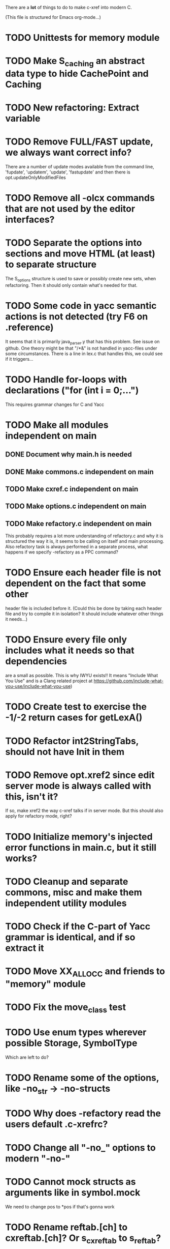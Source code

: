 # -*- org-todo-keyword-faces: (("DOING" . "orange")) -*-
#+TODO: TODO(t) DOING(i) | DONE(d)

There are a *lot* of things to do to make c-xref into modern C.

(This file is structured for Emacs org-mode...)

* TODO Unittests for memory module
* TODO Make S_caching an abstract data type to hide CachePoint and Caching
* TODO New refactoring: Extract variable
* TODO Remove FULL/FAST update, we always want correct info?
There are a number of update modes available from the command line, 'fupdate',
'updatem', 'update', 'fastupdate' and then there is opt.updateOnlyModifiedFiles
* TODO Remove all -olcx commands that are not used by the editor interfaces?
* TODO Separate the options into sections and move HTML (at least) to separate structure
The S_options structure is used to save or possibly create new sets, when
refactoring. Then it should only contain what's needed for that.
* TODO Some code in yacc semantic actions is not detected (try F6 on .reference)
It seems that it is primarily java_parser.y that has this problem. See
issue on github. One theory might be that "/*&" is not handled in
yacc-files under some circumstances. There is a line in lex.c that
handles this, we could see if it triggers...
* TODO Handle for-loops with declarations ("for (int i = 0;...")
This requires grammar changes for C and Yacc
* TODO Make all modules independent on main
** DONE Document why main.h is needed
** DONE Make commons.c independent on main
** TODO Make cxref.c independent on main
** TODO Make options.c independent on main
** TODO Make refactory.c independent on main
This probably requires a lot more understanding of refactory.c and why
it is structured the way it is, it seems to be calling on itself and
main processing. Also refactory task is always performed in a separate
process, what happens if we specify -refactory as a PPC command?
* TODO Ensure each header file is not dependent on the fact that some other
header file is included before it. (Could this be done by taking each
header file and try to compile it in isolation? It should include
whatever other things it needs...)
* TODO Ensure every file only includes what it needs so that dependencies
are a small as possible. This is why IWYU exists!! It means "Include
What You Use" and is a Clang related project at
https://github.com/include-what-you-use/include-what-you-use)
* TODO Create test to exercise the -1/-2 return cases for getLexA()
* TODO Refactor int2StringTabs, should not have Init in them
* TODO Remove opt.xref2 since edit server mode is always called with this, isn't it?
If so, make xref2 the way c-xref talks if in server mode. But this should also
apply for refactory mode, right?
* TODO Initialize memory's injected error functions in main.c, but it still works?
* TODO Cleanup and separate commons, misc and make them independent utility modules
* TODO Check if the C-part of Yacc grammar is identical, and if so extract it
* TODO Move XX_ALLOCC and friends to "memory" module
* TODO Fix the move_class test
* TODO Use enum types wherever possible Storage, SymbolType
Which are left to do?
* TODO Rename some of the options, like -no_str -> -no-structs
* TODO Why does -refactory read the users default .c-xrefrc?
* TODO Change all "-no_" options to modern "-no-"
* TODO Cannot mock structs as arguments like in symbol.mock
We need to change pos to *pos if that's gonna work
* TODO Rename reftab.[ch] to cxreftab.[ch]? Or s_cxreftab to s_reftab?
* TODO Clean up documentation, primarily remove 'create_distribution'
* TODO Document that the "distribution" method is unsupported
* TODO Ensure all ANSI-C, C99 and C11 keywords (and macros for them?) are
  recognized (list e.g. at
  http://www.c-programming-simple-steps.com/c-keywords.html)

* TODO Memory allocation is home grown, probably out of necessity. Refactor
  to a state where it can be replaced (at least as an experiment) by
  the memory allocation of current run-times. I can't see that even
  32-bit memory restrictions (2 GB) should be a problem. The caching
  might be tied into this, though.

* TODO Naming. Generally it is heavy on short, write-only naming, we should
move towards full names as much as possible

** TODO Remove S_, s_ and other naming conventions
** TODO Use actual typedef names where ever possible
* TODO Macros. There are many things that might need the magic of macros, but we
should watch out for "macro for optimisation" and remove that.

* TODO Header files. There are a number of sections in the proto.h that
  indicates which file/module it declares an externa interface for. We
  should move that to a <module>.h file instead. Just watchout for
  datatypes that need to be in proto.h because of the strFill et. al
  generation. Not all does, though...

* TODO Modules. Better use of modules (Clean Code/Architecture)
The hash tables and lists are such candidates. If we do that it would be much
easier to mock and unit test other modules.
** TODO Extract PPC-functions from misc.c into a ppc-module
** DONE Extract charbuf module
* TODO Change structure declarations in proto.h into ideomatic struct
  {struct} typedefs instead of using typenames generated into the
  strTdef file. See NOTES.md. Few examples of strategy is implemented
  with cctNode and position. Primary benefit is to be able to use
  renaming on them...

* TODO Make Makefile.common look for our patched yacc and if it's not
  available ignore yacc-rules otherwise always run yacc.
* DONE Test for Java using JRegr sources
* DONE Remove enum generation by using CPP magic
In order to
- simplify the code by removing the whole generate regime
- avoid regeneration different enum string sets on various platforms
- be explicit about which enums that actually need string representations
we will
- replace re-generation of all enums with some macro magic to produce both
enum values and strings in the modules themselves as part of the declaration

We don't need the complex logic of the whole generate_regime if we
only want to be able to print the strings for the values (see
https://stackoverflow.com/a/10966395/204658)

Currently all enums included are generated, but that includes ones
that are in the systems headers which in turns creates different
output. It is better to be precise about which you want to be generated.

Currently only the following are actually used:
- miscellaneous
- referenceCategory (removed use of enumTxt for it)
- storage (done)
- type (done)
- usage (done)

Re-test this with "ls *.c | grep -v enumTxt | xargs grep -h -o '[^ ("*,]*EnumName\[[^ ]*' | sed -e 's/\[.*//g' | sort | uniq"
* DONE Replace "int lexem" with an enum for all lexems, "Lexem lexem"?
* DONE Start using log.c functions to log to a separate log file
Adjust options so that we can better control logging for various
modules(?)
** DONE Include and start using log()
** DONE Move output from log() from dumpOut to some logFile
* DONE Figure out a way to remove "commons.c 295" from all parser error messages
* DONE Don't overwrite enumTxt.g.[ch] if they are different, separate target?
If the change creates broken (like empty) enum-files we should not just overwrite
the working ones. Create a separate target to run to explicitly do that and say
so in the output. E.g. "REGENERATED: inspect and do 'make enums' if correct"
* DONE Introduce -compiler option for C so that we can ensure discovery works
* DONE Remove the global tmpBuff
* DONE Introduce fileio layer for fopen, fread etc. and possibly copyFile...
* DONE Handle struct literals ("(type){.field = data, ...}")
** DONE Create test case
** DONE Create AST using parsing
** DONE Add as reference to the field
* DONE Add a test for reading class files (note only 1.4 max for now...)
* DONE Ensure that token declarations in the parsers are exactly the same
They must be, but Yacc does not allow #include of a common file.
* DONE Investigate to remove S_classTreeData
* DONE Remove code for generation of str_fill & str_copy
* DONE Remove bootstrap step (strfill and local definitions)
** DONE Remove bootstrap enumTxt generation
To retain the feature that some enums have there values as strings,
and be sure that if we change the enum, those will change too. Instead
of generating them as a pre-requisite we will generate them after.
** DONE Remove the need for FILL_xxx macros
At this point there are 66, 65, 64, 63, 62, 41, 33, 15, 8 FILL-macros that are in use
*** DONE Remove position from proto.h
*** DONE Remove FILLF_typeModifier
*** DONE Remove chReference from proto.h
*** DONE Remove FILL_editor* from strFill
**** DONE Remove FILL_editorBuffer from strFill
***** DONE Move editorBuffer from proto.h to editor.h
*** DONE Remove FILL_chReference
*** DONE Remove cachePoint from proto.h
*** DONE Remove editorBuffer from proto.h
*** DONE Remove caching from proto.h
*** DONE Remove fileItem from proto.h
*** DONE Remove FILL_intlist
**** DONE Replace FILL_intList so we can remove strFill-dependency from classh.c
**** DONE Move intlist from proto.h to html.h
*** DONE Remove FILL_symbol()
***** DONE Remove #include "symbol" from proto.h
***** DONE semact.c requires FILL_symbolBits which are not strFill'ed
if symbol.h is not in proto.h. We need to create fillSymbolBits()
***** DONE Replace 0 with ACC_DEFAULT in calls to fillSymbolBits()
****** DONE symtab.h: unknown type name Symbol: include symbol instead of proto
******* DONE hashlist.th bool
***** DONE Replace all FILL_symbol() calls
***** DONE Move Symbol struct to Symbol-module
***** DONE Create a Symbol module with newSymbolxxx() & fillSymbolxxx()
The call pattern XX_ALLOC... FILL_symbolBits ... FILL_symbol is
prominent. And if we remove all instances where a newSymbol() function
returning a pointer would work that's a big step. Started on the
"remove-fill-symbol" branch. There is still an issue in that the
FILL_symbol macro takes one argument which is the name of the union
field that the next argument should assign to (is this a general
pattern for FILL-generation? Probably) Suggested solution is one
newSymbol<field>() for each of the necessary fields that are actually used.
*** DONE Remove FILL_symbollist() macro
** DONE Remove generation of str_fill from build
** DONE Remove compiler_defines.h
*** DONE Re-work standard options, since reading included system files may
* DONE Remove all QNX-stuff
depend on them. Think about calling compiler to get defines, much like
generation of "compiler_defines.g.h" was done. Here's what that did to
get a list of #defines:

 echo | gcc -dM -E -

It should be possible to piggyback on the command line options
handling. That is performed by the last lines in
addMacroDefinedByOption().
* DONE Use Yacc's -p for "symbol_prefix" instead of the #defines?
* DONE Rename classh to classhierarchy
* DONE make memory.c (linkage) independent on all other modules
One way to do this to inject the remaining, problematic, dependencies
such as internalCheckFail(), removeFromTrailUntil() and fatalError()
* DONE Move all function prototypes from proto.h to <module>.h
* DONE Create test case for converting virtual function to static
* DONE Fix tests/olcx_refactor_rename gets "buf is not valid"
* DONE Rename all bb -> ast
* DONE enumTxt.c is a generated set of strings for the enum values in
  proto.h, but the extern declarations of them are in strTdef.g. A
  cleaner way would be to generate them into an "enumTxt.h" (or a
  better name, such as 'generated_enum_strings.h').
  ACTUALLY: split generation of enumTxt header to its own header file
  with the naming strategy as for the others.
* DONE Rename maTab to macroArgTab
* DONE Make fillSymbol() and newSymbol() set default symbolBits
then we only need to set non-default values (which could be done
using setType(), setStorage() and so on, functions
* DONE Remove FILLF_fileItem() by replacing it with fillFileItem()
** DONE Make hashTabAdd() return int rather than *int out arg
*** DONE Make IsMember() return position rather than out argument
**** DONE Replace fileTabIsMember() with fileTabExists()/fileTabLookup()
**** DONE Implement fileTabLookup()
*** DONE Make addFileTabItem return the position rather than out arg
**** DONE Cover jarFileParse() with test
* DONE Create a map of how structs are dependent on each other
* DONE Add an -exit option so that clients can take down server cleanly
* DONE Ensure only externally used functions are visible in the modules
header file. And that only those are "non-static" in the C file.
* DONE Make edit_server_driver read output from pipespy
Idea is to be able to record interactions and then re-play them
with the driver.
* DONE Build a protocol spy that can be put between the editor and the
server to inspect and learn about the communication. It should be
fairly easy, just start up like c-xref does, start the real c-xref
with the startup arguments. Shuffle all communication on to the other
while logging the messages to a file.

* DONE Although generation of typedef's etc. in strTdef et al might be
  questioned we need to handle that for now, but at least let's add
  #ifndef guards so that any file that requires a typedef can include
  them without need to consider the order of the included
  files. (Until we get into a dependency loop...)

* DONE Change naming strategy for the bootstrap and generated
  files. "*.bs.h" is now a bootstrap file, while *.g.h" is the local
  generated one using the boostrap version of c-xref. Also a single
  header file for each of the generated files is now taking care of
  the BOOTSTRAPPING ifdef and include the correct bootstrap or
  generated file.

* DONE Unit tests. There are now some simple ones. We need to get some working as
  quickly as possible. Meanwhile there are some functional level tests
  in ../tests, but as all integrating tests with I/O they are quite
  slow. (And some only work on huge data, because that was the test
  case given for some issues, and I really want to have a test case
  for each issue before fixing it, if possible.)

* DONE Make yacc parsing allowed the default. Change Makefile.common so
  that YACCALLOWED is reversed, i.e. if you *don't* want yacc parsing
  in the build c-xref set EXCLUDE_YACC_PARSING (or something similar)
  ACTUALLY: removed conditionals around that code, and kept the CCC
  conditionals.

* DONE Refactor out the hashtables and lists to separate modules.
* DONE Fix byacc skeleton to "goto <non-used label>" by remove ifdef around "lint"
